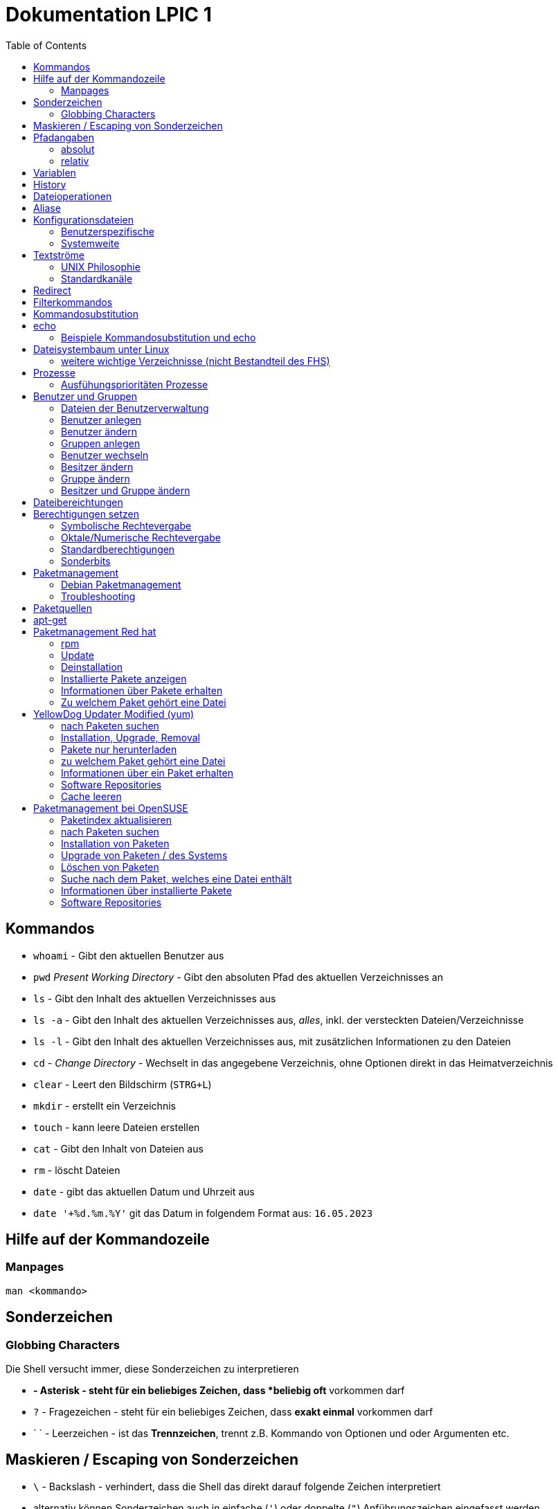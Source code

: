 = Dokumentation LPIC 1
:toc:

== Kommandos

* `whoami` - Gibt den aktuellen Benutzer aus
* `pwd` _Present Working Directory_ - Gibt den absoluten Pfad des aktuellen Verzeichnisses an
* `ls` - Gibt den Inhalt des aktuellen Verzeichnisses aus
* `ls -a` - Gibt den Inhalt des aktuellen Verzeichnisses aus, _alles_, inkl. der versteckten Dateien/Verzeichnisse
* `ls -l` - Gibt den Inhalt des aktuellen Verzeichnisses aus, mit zusätzlichen Informationen zu den Dateien
* `cd` - _Change Directory_ - Wechselt in das angegebene Verzeichnis, ohne Optionen direkt in das Heimatverzeichnis
* `clear` - Leert den Bildschirm (`STRG+L`)
* `mkdir` - erstellt ein Verzeichnis
* `touch` - kann leere Dateien erstellen
* `cat` - Gibt den Inhalt von Dateien aus
* `rm` - löscht Dateien
* `date` - gibt das aktuellen Datum und Uhrzeit aus
* `date '+%d.%m.%Y'` git das Datum in folgendem Format aus: `16.05.2023`

== Hilfe auf der Kommandozeile

=== Manpages

 man <kommando>

== Sonderzeichen

=== Globbing Characters

Die Shell versucht immer, diese Sonderzeichen zu interpretieren

* `*` - Asterisk - steht für ein beliebiges Zeichen, dass *beliebig oft* vorkommen darf
* `?` - Fragezeichen - steht für ein beliebiges Zeichen, dass *exakt einmal* vorkommen darf
* ` ` - Leerzeichen - ist das *Trennzeichen*, trennt z.B. Kommando von Optionen und oder Argumenten etc.

== Maskieren / Escaping von Sonderzeichen

* `\` - Backslash - verhindert, dass die Shell das direkt darauf folgende Zeichen interpretiert
* alternativ können Sonderzeichen auch in einfache (`'`) oder doppelte (`"`) Anführungszeichen eingefasst werden
* es gibt einen Unterschied zwischen einfachen und doppelten Anführungszeichen

== Pfadangaben

=== absolut

Wegbeschreibung vom Wurzelverzeichnis `/` bis zum Ziel

 cd /home/tux/spielwiese/viele-dateien

=== relativ

Wegbeschreibung vom aktuellen Verzeichnis aus bis zum Ziel

 cd /home/tux/spielwiese
 cd viele-dateien

== Variablen

Erstellung einer Variablen und Zuweisung eines Wertes:

 my_var=hallo

Ausgabe des Inhalts einer Variablen (_Variablensubstitution_):

 echo $my_var

Das Dollarzeichen (`$`) ist wieder ein Sonderzeichen. Es weist die Shell an, eine _Substitution_ (Ersetzung) durchzuführen.

Variablen sind immer nur in der *aktuellen* Shell gültig, nicht in z.B. _Subshells_, also Shells, die innerhalt der aktuellen Shell laufen.

Will man Variablen auch in Subshells verfügbar machen, so muss man diese _exportieren_:

 export my_env_var=überall

 my_var=hallo
 export my_var

Variablen sind so lange gültig, wie die Shell existiert, in der sie definiert wurden.

Variablen können mit `unset` gelöscht werden:

 unset my_var

== History

Alle eingegebenen Kommandos werden in der _history_ gespeichert. Zuerst im Speicher und letztlich beim Beenden der Shell in der Datei `~/.bash_histroy`.

Einige wichtige Kommandos dazu:

* `history` ruft die gesamte history auf
* `history <anzahl>` zeigt nur die <anzahl> der letzten Einträge auf
* `!!` führt das letzte Kommanod erneut aus
* `!<zahl>` führt Kommando mit index <zahl> aus
* `!<zeichenfolge>` führt letztes Kommando aus, das mit `<zeichenfolge>` beginnt 
* `!?<zeichenfolge>` führt letztes Kommando aus, das `<zeichenfolge>` enthält
* `!$` repräsentiert das letzte Argument des zuletzt eingegebenen Kommandos

== Dateioperationen

* `mkdir verz` erstellt das Verzeichnis `verz`
* `cp quelle ziel` kopiert Datei `quelle` nach `ziel` (`ziel` kann/muss aber nicht existieren. Falls `ziel` existiert, wird die Datei *ohne Nachfrage* überschrieben
* `cp -r quell_verz ziel_verz` kopiert das *Verzeichnis* `quell_verz` in das Zielverzeichnis `ziel_verz`
* `mv quelle ziel` verschiebt `quelle` nach `ziel` (egal ob Datei oder Verzeichnis)
* `rm datei` löschte `datei` (ohne Nachfrage)
* `rm -r verz` löscht `verz` inkl. Inhalt
* `rmdir verz` löscht das *leere* Verzeichnis `verz`


== Aliase

Abkürzungen für z.B. längere/häufig benutzte Kommandos

 alias ll='ls -l'

Alias löschen:

 unalias ll

Alle Aliase anzeigen:

 alias

Aliase können persistent konfiguriert werden, z.B. in der Datei `~/.bashrc` bzw. in `~/.bash_aliases`

Nach Änderungen muss die Datei `~/.bashrc` neu eingelesen werden. Dies geschieht automatisch beim Start einer neuen BASH oder alternativ mit dem Kommanod `source` bzw. dessen Abkürzung `.`

 source ~/.bashrc
 . ~/.bashrc

== Konfigurationsdateien

=== Benutzerspezifische 

* beginnen immer mit einem Punkt bzw. befinden sich in einem Verzeichnis, das mit einem Punkt beginnt
* sind immer im Heimatverzeichnis des Nutzers

=== Systemweite

* alle systemweiten Konfigurationsdateien befinden sich im Verzeichnis `/etc`

== Textströme

=== UNIX Philosophie

1. Schreibe Programme so, dass sie *eine* Aufgabe erledigen und diese gut machen
2. Schreibe Programme so, dass sie zusammenarbeiten
3. Schreibe Programme so, dass sie Textströme verarbeiten, denn Text ist eine universelle Schnittstelle

Vereinfacht gesagt: Mache eine Sache und mache diese gut (KISS Prinzip)

* KISS: Keep it simple, stupid!
* KISS: Keep it stupid simple
* KISS: Keep it super simple

=== Standardkanäle

* `stdin` - Standardeingabekanal - `0`
* `stdout` - Standardausgabekanal - `1`
* `stderr` - Standardfehlerkanal - `2`

== Redirect

* Kanäle können umgeleitet werden, entweder in Dateien oder andere Kommandos
* `kommando 1>datei`: Ausgabe von `kommando` wird in Datei umgeleitet, Inhalt der Datei wird ersetzt
* `kommando > datei`: gleich wie oben, `1` kann weggelassen werden
* `kommando >> datei`: gleich wie oben, Inhalt wird an Datei angehängt
* `kommando < datei`: Inhalt von datei wird an die Standardeingabe von Kommando gesendet/umgeleitet
* Sowohl Ausgabe als auch Fehler in gleiche Datei leiten: `kommando >textdatei 2>&1` bzw. `kommando >& textdatei`
* `kommando1 | kommando2`: die Ausgabe (Kanal 1) von `kommando1` wird an die Eingabe (Kanal 0) von `kommando2` geleitet

== Filterkommandos

Textströme können mit Filterkommandos bearbeitet werden, so dass die Information, die uns interessiert, herausgefiltert werden kann.

* `cut`: schneidet Spalten aus tabellarisch aufgebauten Dateien aus (`cut -d: -f1 /etc/passwd`: nur die Benutzernamen ausgeben)
* `tail`: gibt die letzen (Standarmässig 10) Zeilen einer Datei aus (`tail -n5 /etc/passwd`: gibt die letzten 5 Zeilen der `passwd` aus)
* `grep`: sucht nach einem Suchbegriff innerhalb von Dateien/Textströmen und gibt die entsprechende Zeile aus (`grep bash /etc/passwd`: gibt alle Zeilen aus, in denen der String `bash` vorkommt)
* `grep -i <pattern>`: Gross- und Kleinschreibung von `<pattern>` ist egal
* `grep -n <pattern>`: Anzeige der Zeilennummer, in der `<pattern>` gefunden wurde
* `grep -r <pattern> dir/`: Rekursive Suche, so kann über alle Dateien in einem Verzeichnis _gegrept_ werden
* `grep -v <pattern>`: _inVert match_: Ausgabe wird _invertiert_, also nur die Zeilen ausgegeben, in denen `<pattern>` *nicht* vorkommt
* `tr`: übersetzt ein Zeichen in einem Textstrom (es können keine Dateien als Argument übergeben werden) in ein anderes/löscht dieses etc... (`tr a A < datei.txt`: wandelt jedes kleine `a` in ein grosses `A` um)
* `wc`: gibt die Anzahl der Zeilen, Wörter und Bytes einer Datei an (`wc -l /etc/passwd`: Anzahl Zeilen der Datei `/etc/passwd`)
* `tee`: verzweigt den Textstrom, so dass sowohl eine Ausgabe erfolgt, als auch in eine Datei geschrieben werden kann (`ls /etc | tee ls-etc.txt`)

== Kommandosubstitution

* `$(kommando)`: `kommando` wird (in einer Subshell) ausgeführt und durch sein Ergebnis ersetzt: 
  * Bsp.: Unterschied von `var=date` gegenüber `var=$(date)`:  
  
----
var=date
echo $var
> date   # String/Zeichenkette date wird ausgegeben
----

----
var=$(date)
echo $var
> Tue May 23 03:42:43 PM CEST 2023   # aktuelles Datum wird ausgegeben
----

Ältere Syntax für die Kommandosubstitution, Kommando wird in Backticks (```) eingefasst:

----
var=`date`
echo $var
> Tue May 23 03:42:43 PM CEST 2023   # aktuelles Datum wird ausgegeben
----

== echo

* `echo -e`: so kann `echo` gewisse Steuerungszeichen interpretieren, um z.B. einen Zeilenumbruch zu erzeugen, einen horizontalen oder vertikalen Tabulator, ein Backspace etc.
* diese Steuerungszeichen / Sequenzen beginnen mit einem `\` (Backslash)
* `echo -e '\n'`: echo gibt eine (zusätzliche) Leerzeile aus (echo an sich führt bereits einen Zeilenumbruch am Ende der Ausgabe aus, so erhalten wir also zwei Leerzeilen) 
* `\n` muss in diesem Fall _escaped/maskiert/gequotet_ werden, damit nicht die BASH, sondern das Kommando an sich (`echo`) den Backslash als Sonderzeichen interpretieren kann
* der Backslash muss sozusagen vor der Shell "versteckt" werden
* das Escapen kann sowohl durch Einfassen in einfache oder doppelete Anführungszeichen (`'` oder `"`) erfolgen, oder durch die Voranstellung eines Backslashs (`\`)

 echo -e '\n'
 echo -e "\n"
 echo -e \\n

* Unterschied von einfachen und doppelten Anführungszeichen bei der Substitution mit `$`:

 my_var=hallo
 echo '$my_var'
 > $my_var

 echo "$my_var"
 > hallo

=== Beispiele Kommandosubstitution und echo

 echo -e "Hallo, ich bin $(grep ${USER} /etc/passwd | cut -d: -f5 | cut -d, -f1).\n\nHeute ist der $(date '+%d.%m.%Y, %H:%M')." > username.txt

 echo -e "Hallo, ich bin $(grep $(whoami) /etc/passwd | cut -d: -f5 | cut -d, -f1).\n\nHeute ist der $(date '+%d.%m.%Y, %H:%M')." > username.txt

== Dateisystembaum unter Linux

Filesystem Hierarchy Standard - FHS: Eine Empfehlung an alle Distributionen, wie der Dateisystembaum unter UNIX/Linux aufgebaut sein sollte.

- `/bin`: common executables available for everyone, `ex. cp rm ls`
- `/boot`: kernel and boot configuration, initial ramdisk, kernel image
- `/dev`: files which point to both physical and pseudo devices, populated by `udev`
- `/etc`: systemwide configuration files
- `/home`: non-root user home directories
- `/lib`: library files used by the system, include `.so` files and others
- `/lib32`: library files used by the system, include `.so` files and others
- `/lib64`: library files used by the system, include `.so` files and others
- `/lost+found`: saved files due to failure, not relevant for users, just for the system
- `/media`: auto-mounting place for certain external devices on some distros
- `/mnt`: place to mount various file systems
- `/opt`: various software, not installed by package manager
- `/proc`: virtual filesystem (`procfs`) for resources, processes, and more, only in memory, not actual files on hard disk
- `/root`: root user home directory
- `/sbin`: similar to `/bin`, but for system administrators, ex. `fdisk`
- `/tmp`: temporary file storage, wiped out after reboot
- `/usr`: user programs, library files, docs, etc.
- `/var`: variable files for various purposes, ex. logs, tz data, files for webserver (debian)
- `/vmlinuz`: boot/vmlinuz-4.15.0-43-generic: compressed linux kernel 

=== weitere wichtige Verzeichnisse (nicht Bestandteil des FHS)

- `/sys`: virtual filesystem (`sysfs`), extension to `/proc`
- `/run`: virtual filesystem, was under `/var/run` (symlinked) before, applications can store data needed to operate, e.g. `.lock` files

== Prozesse

Ein Programm resultiert immer in mindestens einem Prozess. Prozesse laufen jeweils in einem von anderen unabhängigen "Resourcenraum", haben eine eigene PID, kennen nur die PID des Prozesses, von dem sie gestartet wurden (Elternprozess). Prozesse können mit dem Kommando `kill` über _Signale_ beeinflusst werden.

Auf der Shell kann immer nur ein einzelner Prozess im Vordergrund ausgeführt werden. Prozesse können mit der Tastenkomnination `STRG+Z` angehalten und in den Hintergrund geschickt werden. Mit dem Kommando `bg` kann dieser Prozess dann im Hintergund fortgesetzt werden, `fg` holt den Prozess in den Vordergrund zurück.

* `ps -aux`: Anzeige aller laufende Prozessez
* `ps -ef`: auch Anzeige aller laufenden Prozesse
* `ps --forest`: Prozesshirarchie (Baumstruktur) anzeigen
* `jobs`: Anzeigen der Hintergrundprozesse
* `jobs %<jobnummer>`: bestimmten Job ansprechen
* `fg`: letzten/aktuellen/default Job in den Vordergrund holen
* `fg %<jobnummer>`: Job mit Jobnummer `<jobnummer>` in den Vordergrund holen
* `bg`: Hintergrundprozess fortsetzen
* `bg %<jobnummer>`: Hintergrundprozess mit Jobnummer `<jobnummer>` in fortsetzen
* `kill`: sendet Siganle an Prozesse 
* `kill -s <signal> <PID>`: sendet <signal> an Prozess mit der PID <PID>
* `kill -<signal> <PID>`: sendet <signal> an Prozess mit der PID <PID>
* `pkill`: analog zu oben, `pkill` erwartet aber den Namen bzw. einen Teil des Namesns eines Prozesses anstatt der PID
* `killall`: wie oben, erwartet aber den exakten Prozessnamen
* `pgrep`: PID laufender Prozesse ermitteln, ähnlich wie `ps -ef | grep`
* `nohup`: aufgerufener Prozess wird von der aufrufenden Shell gelöst, so dass dieser Prozess auch weiterläuft, wenn die aufrufenden Shell beendet wird
* `nohup ping 1.1.1.1 &`: Ausgabe von `ping` in Datei `nohup.out` umleiten und von der aufrufenden Shell lösen
* `tail -f`: fortlaufende Beobachtung einer Datei (neue Einträge werden automatisch angezeigt)
* `top`: Anzeige laufender Prozesse, ähnlich zum Taskmanager unter Windows, Prozesse können auch interaktiv beeinflusst werden
* `htop`: komfortablere Variante von `top`

=== Ausfühungsprioritäten Prozesse

* es gibt normale Prozesse und realtime Prozesse
* realtime Prozesse haben Prioritäten zwischen 0 und 99
* normale Prozesse haben Prioriäten zwischen 100 und 139
* Standardpriorität ist 120
* je geringer die Priorität ist, desto mehr CPU Leistung bekommt ein Prozess
* `ps` zeigt Prioritäten von -40 bis 99, wir addieren also immer 40 dazu
* `top` zeigt Prioritäten von -100 bis 39, wir addieren also immer 100 dazu
* `nice` kann einem Kommando beim Start eine geringere/höhere Ausführungspriorität zuweisen
  * Werte von -20 bis -1 koennen nur von `root` zugewiesen werden
  * Werte von 0 bis 19 von normalen Benutzern
  * ein hoeherer `nice` - Wert bedeute, dass der Prozess eine *geringere* Ausführungspriorität zugewiesen bekommt (Prozess ist _nicer/netter_ zu anderen Prozessen)
* `renice` kann einem Kommando im laufenden Betrieb eine andere Priorität zuweisen
* nur `root` kann `renice` ausführen

== Benutzer und Gruppen

Es gibt zwei Arten von Benutzern:

* Systembenutzer/Pseudobenutzer
* Reale Benutzer

=== Dateien der Benutzerverwaltung

* `/etc/passwd`: Liste aller Benutzer auf dem System, tabellarischer Aufbau, Manpage `man 5 passwd`, von allen lesbar
* `/etc/shadow`: Passwörter der Benutzer, gesaltet und gehasht, Ablaufdaten der Passwörter
* `/etc/group`: Liste aller Gruppen und deren Mitglieder
* `/etc/gshadow`: Passwörter für Gruppen, wird eigentlich nicht verwendet

=== Benutzer anlegen

 useradd karl
  
Obiges Kommando erzeugt den Benutzer `karl`, es wird jedoch kein Heimatverzeichnis erstellt und die Shell ist die `/bin/sh`

Mit folgendem Kommando wird der Benutzer `tux` mit eigenem Heimatverzeichnis und darin enthaltener Standarddateien (Kopie von `/etc/skel`) erzeugt, im Kommentarfeld der Name `Tux Tuxedo` und der BASH als Login Shell:

 useradd -m -c 'Tux Tuxedo' -s /bin/bash tux

Anschließend muss mit dem Kommando `passwd tux` noch ein Passwort für `tux` erstellt werden.

Das interaktive Kommando `adduser` unter Debian ist ein Wrapper um `useradd`, welches zusätzlich ein Passswort erstellt.

=== Benutzer ändern

Mit dem Kommando `usermod` können Eigenschaften von Benutzern geändert werden. Die Optionen sind sehr ähnlich zu `useradd`.

=== Gruppen anlegen

Gruppe `gfn` erzeugen:

 groupadd gfn

Benutzer `tux` der Gruppe `gfn` hinzufügen:

 usermod -aG gfn tux

Wichtig ist hier das `-a`, ansonsten werden alle anderen Gruppenzugehörigkeiten von `tux` gelöscht.

Gruppenzugehörigkeiten werden erst aktiv, wenn sich der Benutzer einmal komplett vom System ab- und wieder angemeldet hat.

=== Benutzer wechseln

`su tux`: Wechselt in den Benutzeraccount von `tux`, Umgegung (env, Variablen etc.) werden teilweise neu gesetzt. 
`su - tux`: wie oben, es werden aber alle Umgebungsvariablen neu gesetzt ("echte" Login Shell)
`su -l tux`: wie oben
`su --login tux`: wie oben

=== Besitzer ändern

 chown user <datei>

=== Gruppe ändern

 chgrp group <datei>

 chown :group <datei>

=== Besitzer und Gruppe ändern

 chown user:group <datei>

== Dateibereichtungen


 r : read 
 w : write
 x : execute


 User Group Others
 rw-  r--   r--


== Berechtigungen setzen

=== Symbolische Rechtevergabe

 chmod g+w <datei>   # Schreibrecht für Gruppe hinzufügen

 chmod u-w <datei>   # Schreibrecht für User entziehen

 chmod go-rx <datei>   # Schreibrecht und Ausführungsrecht für Others und Gruppe entziehen

 chmod u=rwx <datei>  # alle Rechte für Owner setzen

=== Oktale/Numerische Rechtevergabe

 r : read     4
 w : write    2
 x : execute  1

       ugo
 chmod 220 <datei>  u=w,g=w
 chmod 620 <datei>  u=rw,g=w


 Okt.   Bin.

 1      001
 2      010
 4      100 

  7  6  4
 111110100
 rwxrw-r--

=== Standardberechtigungen

* auf Datei: 644
* auf Verzeichnis: 755

=== Sonderbits

==== SUID Bit 

Auf eine ausführbare Binärdatei gesetzt, bewirkt das SUID-Bit, dass die Datei mit den Berechtigungen des Besitzers (und nicht den Berechtigungen des aufrufenden Benutzers) ausgeführt wird.

Beispiel:

 /usr/bin/passwd

==== SGID Bit 

Auf eine ausführbare Binärdatei ähnlich wie das SUID-Bit, nur dass die Datei mit den Berechtigungen der Gruppe ausgeführt wird.

Auf ein Verzeichnis angewendet, sorgt das SGID-Bit dafür, dass darin neu erstellte Dateien der Gruppe des Verzeichnisses zugeordnet werden, nicht der initialien Gruppe des Benutzers, der die Datei erstellt.

Beispiel:

 /var/mail

==== Sticky Bit

Auf ein Verzeichnis gesetzt, sorgt es dafür, dass nur der Besitzer einer Datei diese ändern oder löschen darf.

Beispiel:

 /tmp

== Paketmanagement

=== Debian Paketmanagement

- `dpkg -i <datei>.deb`: Paket `<datei>` installieren (oder Update falls Paket schon installiert)
- `dpkg -I <datei>.deb`: Informationen über Paket `<datei>.deb`
- `dpkg --info <datei>.deb`: Informationen über Paket `<datei>.deb`
- `dpkg -r <paket>`: Paket `<paket>` entfernen/deinstallieren (Konfigurationsdateien bleiben erhalten)
- `dpkg -P <paket>`: Paket `<paket>` entfernen/deinstallieren (Konfigurationsdateien werden mit entfernt)
- `dpkg -l`: Liste aller auf dem System installierten Pakete inkl. Status (installiert, entfernt, teilweise installiert/entfernt ...)
- `dpkg --list`: Liste aller auf dem System installierten Pakete inkl. Status (installiert, entfernt, teilweise installiert/entfernt ...)
`dpkg -l <glob-pattern>`: Liste aller Pakete, die auf `<glob-pattern>` passen 
- `dpkg --get-selections`: übersichtliche Liste aller installierten Pakete
- `dpkg -L <paket>`: Liste aller im Paket `<paket>` enthaltener Dateien
- `dpkg --list-files <paket>`: Liste aller im Paket `<paket>` enthaltener Dateien
- `dpkg -s`: Statusinformationen aller auf dem System installierten Pakete
- `dpkg -s <paket>`: Statusinformationen von `<paket>`
- `dpkg -S /path/to/file`: Angabe, zu welchem Paket `/path/to/file/` gehört

=== Troubleshooting

Bei fehlerhaften oder nur teilweise installierten Paketen können wir folgende Option von `apt` nutzen:

 apt install -f
 apt install --fix-broken

== Paketquellen

`Archive type`:: A repository may contain packages with ready-to-run software (binary packages, type deb) or with the source code to this software (source packages, type deb-src). The example above provides binary packages.

`URL`:: The URL for the repository.

`Distribution`:: The name (or codename) for the distribution for which packages are provided. One repository may host packages for multiple distributions. In the example above, disco is the codename for Ubuntu 19.04 Disco Dingo.

`Components`:: Each component represents a set of packages. These components may be different on different Linux distributions. For example, on Ubuntu and derivatives, they are:

`main`:: contains officially supported, open-source packages.

`restricted`:: contains officially supported, closed-source software, like device drivers for graphic cards, for example.

`universe`:: contains community maintained open-source software.

`multiverse`:: contains unsupported, closed-source or patent-encumbered software.

On Debian, the main components are:

`main`:: consists of packages compliant with the Debian Free Software Guidelines (DFSG), which do not rely on software outside this area to operate. Packages included here are considered to be part of the Debian distribution.

`contrib`:: contains DFSG-compliant packages, but which depend on other packages that are not in main.

`non-free`:: contains packages that are not compliant with the DFSG.

`security`:: contains security updates.

`backports`:: contains more recent versions of packages that are in main. The development cycle of the stable versions of Debian is quite long (around two years), and this ensures that users can get the most up-to-date packages without having to modify the main core repository.

== apt-get

- `apt-get update`: Paketindex auf den neuesten Stand bringen
- `apt-get upgrade`: alle Pakete aktualisieren. Es werden aber keine neuen Pakete installiert oder vorhandene entfernt.
- `apt-get dist-upgrade`: wie `upgrade`, es werden aber ggf. neue Pakete installiert oder vorhandene entfernt.
- `apt-get remove`: Paket entfernen, Konfigurationsdateien bleiben erhalten
- `apt-get remove --purge`: Paket entfernen, Konfigurationsdateien werden mit entfernt
- `apt-get purge`: Paket entfernen, Konfigurationsdateien werden mit entfernt
- `apt-get autoremove`: alle Pakete entfernen, die automatisch installiert wurden (als Abhängigkeit) und von keinem weiteren Paket benötigt werden.
- `apt-get clean`: `.deb` Pakete löschen
- `apt-cache search`: nach Paketen suchen, akzeptiert RegEx, durchsucht Paketnamen und Beschreibung
- `apt-cache show`: Informationen über ein Paket
- `apt-file`: Muss zusätzlich installiert werden 
- `apt-file search `: Kann herausfinden, welches Paket `<datei>` bereitstellt 
- `apt-file update `: Paketindex von `apt-file` aktualiseren


== Paketmanagement Red hat

=== rpm

- kann Programme installieren, die lokal auf dem System vorliegen
- die Pakete müssen dafür in einem bestimmten Binärformat vorliegen (`.rpm`)
- Abhängigkeiten können nicht automatisch aufgelöst werden
- fehlende Abhängigkeiten werden allerdings aufgelistet (jedoch nur die Dateien
  an sich, nicht die fehlenden _Pakete_)
- `-v` verboser Output
- `-h` Hashtags (`#`) als Fortschrittsanzeige

Installation eines Pakets:

----
rpm -i PACKAGENAME
rpm -i gimp-2.8.22-1.el7.x86_64.rpm
----

=== Update

Ein Paket aktualisieren

----
rpm -U PACKAGENAME
----

- ist kein Paket mit diesem Namen vorhanden, wird es trotzdem die neues Version installiert.
- dies kann mit der Option `-F` verhindert werden

=== Deinstallation

----
rpm -e PACKAGE    # erase
rpm -e wget
----

=== Installierte Pakete anzeigen

Alle installierten Pakete anzeigen

----
rpm -qa      # query all
----

=== Informationen über Pakete erhalten

Informationen über ein installiertes Paket:

----
rpm -qi unzip       # query information
----

Informationen darüber, welche `Dateien` in einem Paket enthalten sind:

----
rpm -ql unzip      # query list
----

Informationen über ein `noch nicht` installiertes Paket, hier kann eine FTP-Adresse oder URL angegeben werden:

----
rpm -qip atom.x86_64.rpm           # query information not installed
----

----
rpm -qlp atom.x86_64.rpm     # query list not installed
----


=== Zu welchem Paket gehört eine Datei

----
rpm -qf /usr/bin/unzip       # query file
> unzip-6.0-19.el7.x86_64
----

== YellowDog Updater Modified (yum)

Unterschied zu Debian: Der Paketindex wird automatisch aktualisiert. 

=== nach Paketen suchen

----
yum search PATTERN

yum search 7zip
----

=== Installation, Upgrade, Removal

Ohne die Angabe eines Paketnamens wird das gesamte System aktualisiert. Es gibt *kein* `yum upgrade`!

----
yum update
----

----
yum install p7zip
----

----
yum update wget
----

----
yum check-update PACKAGENAME
yum check-update                # gesamtes System
----

=== Pakete nur herunterladen

----
yum install --downloadonly <package>
> yum install --downloadonly --downloaddir=<directory> <package>
----

=== zu welchem Paket gehört eine Datei

----
yum whatprovides DATEI
yum whatprovides libgimpui-2.0.so.0
----

Funktioniert auch mit Dateien:

----
yum whatprovides /etc/hosts
----

=== Informationen über ein Paket erhalten

----
yum info firefox
----

=== Software Repositories

- Repos sind in `/etc/yum.repos.d` zu finden, z.B. `CentOS-Base.repo`
- Repos können hinzugefügt werden, indem eine `.repo` Datei dort abgelegt wird (oder am Ende von `/etc/yum.conf`)
- besser aber mit dem Tool `yum-config-manager`

Um den `yum-config-manager` nutzen zu können muss das Paket `yum-utils` installiert werden.

----
yum-config-manager --add-repo https://rpms.remirepo.net/enterprise/remi.repo

yum-config-manager --enable-repo baseos-source
----

Liste der verfügbaren Repositories:

----
yum repolist all
----

Repos disablen und enablen:

----
yum-config-manager --disable <reponame>
yum-config-manager --disable updates
yum-config-manager --enable <reponame>
yum-config-manager --enable updates
----

=== Cache leeren

----
# yum clean packages
# yum clean metadata
----

= Paketmanagement bei OpenSUSE

- OpenSUSE verwednet `zypper` als Paketmanagement Tool
- ähnlich wie `apt` und `yum`

== Paketindex aktualisieren

----
zypper refresh      # Paketindex aktualisieren
----

- pro Repo kann eingestellt werden, ob der Index automatisch aktualiert werden soll

== nach Paketen suchen

----
zypper search <paketname>      # nach Paketen suche
zypper se <paketname>
zypper se -i              # Liste der installierten Pakete
zypper se -i <string>     # prüfen, ob Pakete installiert mit <string> im Namen installiert sind
zypper se -u <string>     # Suche nach nicht-installierten Paketen
----

== Installation von Paketen

----
zypper install <paketname>
zypper in <paketname>
----

- mit `zypper` können auch lokal vorhandene `.rpmr` Pakete installiert werden
- Abhängigkeiten werden dabei aufgelöst
- hier muss der absolute Pfad angegeben werden

== Upgrade von Paketen / des Systems

----
zypper update        # alle installierten Pakete aktualisieren
zypper list-updates  # alle Aktualisierungen anzeigen
----

== Löschen von Paketen

- beim Entfernen von Paketen werden automatisch alle Pakete mit entfernt, die von dem zu entfernenden Paket abhängen

----
zypper remove <paket>
zypper re <paket>
----

== Suche nach dem Paket, welches eine Datei enthält

- hierzu wird der Suchparameter `se` mit der Option `--provides` erweitert
- es folgt der absolute Pfad zur Datei

----
# zypper se --provides /usr/lib64/libgimpmodule-2.0.so.0
----

== Informationen über installierte Pakete

----
# zypper info gimp
----

== Software Repositories

- Anzeige aller auf dem System registrierten Repositories mit `zypper repos`
- mit der Option `modifyrepo` können Repos konfiguriert werden
- Repos aktivieren und deaktivieren mit `-e` und `-d`:

----
# zypper modifyrepo -d repo-non-oss
Repository 'repo-non-oss' has been successfully disabled.

# zypper modifyrepo -e repo-non-oss
Repository 'repo-non-oss' has been successfully enabled.
----

- _autorefresh_ für ein Repo ein- bzw. ausschalten mit `-f` und `-F`:

----
# zypper modifyrepo -F repo-non-oss
Autorefresh has been disabled for repository 'repo-non-oss'.

# zypper modifyrepo -f repo-non-oss
Autorefresh has been enabled for repository 'repo-non-oss'.
----

- Repos können mit `addrepo` hinzugefügt und mit `removerepo` wieder entfernt werden:

----
# zypper addrepo http://packman.inode.at/suse/openSUSE_Leap_15.1/ packman
----

- beim Hinzufügen können mit `-f` Autoupdates eingeschaltet werden
- wird beim Hinzufügen die Option `-d` mit angegeben, wird das Repo hinzugefügt aber nicht aktiviert

----
# zypper removerepo packman
----























